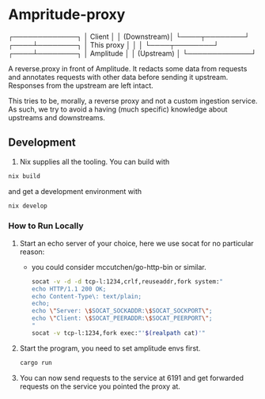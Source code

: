 * Ampritude-proxy

  ┌─────────────┐
  │ Client      │
  │ (Downstream)│
  └────┬────────┘
  ┌────┴────────┐
  │ This proxy  │
  │             │
  └────┬────────┘
  ┌────┴────────┐
  │ Amplitude   │
  │ (Upstream)  │
  └─────────────┘

A reverse.proxy in front of Amplitude. It redacts some data from
requests and annotates requests with other data before sending it
upstream. Responses from the upstream are left intact.

This tries to be, morally, a reverse proxy and not a
custom ingestion service. As such, we try to avoid a having (much
specific) knowledge about upstreams and downstreams.

** Development
1. Nix supplies all the tooling. You can build with

#+BEGIN_SRC sh
  nix build
#+END_SRC

and get a development environment with
#+BEGIN_SRC sh
  nix develop
#+END_SRC

*** How to Run Locally

1. Start an echo server of your choice, here we use socat for no
   particular reason:
   - you could consider mccutchen/go-http-bin or similar.

   #+BEGIN_SRC sh
   socat -v -d -d tcp-l:1234,crlf,reuseaddr,fork system:"
   echo HTTP/1.1 200 OK;
   echo Content-Type\: text/plain;
   echo;
   echo \"Server: \$SOCAT_SOCKADDR:\$SOCAT_SOCKPORT\";
   echo \"Client: \$SOCAT_PEERADDR:\$SOCAT_PEERPORT\";
   "
   socat -v tcp-l:1234,fork exec:"'$(realpath cat)'"
   #+END_SRC

2. Start the program, you need to set amplitude envs first.
   #+BEGIN_SRC sh
   cargo run
   #+END_SRC

3. You can now send requests to the service at 6191 and get forwarded
   requests on the service you pointed the proxy at.
